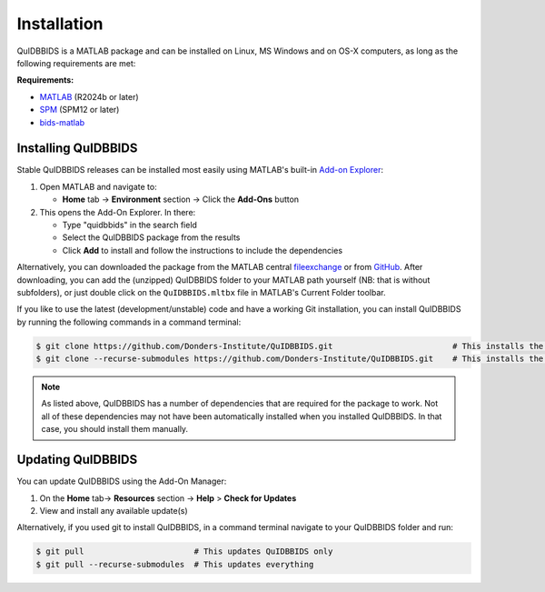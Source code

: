 Installation
============

QuIDBBIDS is a MATLAB package and can be installed on Linux, MS Windows and on OS-X computers, as long as the following requirements are met: 

**Requirements:**

- `MATLAB <https://nl.mathworks.com/products/MATLAB.html>`__ (R2024b or later)
- `SPM <https://www.fil.ion.ucl.ac.uk/spm/>`__ (SPM12 or later)
- `bids-matlab <https://github.com/bids-standard/bids-matlab>`__

Installing QuIDBBIDS
--------------------

Stable QuIDBBIDS releases can be installed most easily using MATLAB's built-in `Add-on Explorer <https://nl.mathworks.com/help/MATLAB/MATLAB_env/get-add-ons.html>`__:

1. Open MATLAB and navigate to:
   
   - **Home** tab → **Environment** section → Click the **Add-Ons** button
  
2. This opens the Add-On Explorer. In there:
   
   - Type "quidbbids" in the search field
   - Select the QuIDBBIDS package from the results
   - Click **Add** to install and follow the instructions to include the dependencies

Alternatively, you can downloaded the package from the MATLAB central `fileexchange <https://nl.mathworks.com/MATLABcentral/fileexchange>`__ or from `GitHub <https://github.com/orgs/Donders-Institute/packages?repo_name=quidbbids>`__. After downloading, you can add the (unzipped) QuIDBBIDS folder to your MATLAB path yourself (NB: that is without subfolders), or just double click on the ``QuIDBBIDS.mltbx`` file in MATLAB's Current Folder toolbar.

If you like to use the latest (development/unstable) code and have a working Git installation, you can install QuIDBBIDS by running the following commands in a command terminal:

.. code-block:: console

   $ git clone https://github.com/Donders-Institute/QuIDBBIDS.git                         # This installs the QuIDBBIDS-package only
   $ git clone --recurse-submodules https://github.com/Donders-Institute/QuIDBBIDS.git    # This installs the QuIDBBIDS-package + all dependencies

.. note::
   As listed above, QuIDBBIDS has a number of dependencies that are required for the package to work. Not all of these dependencies may not have been automatically installed when you installed QuIDBBIDS. In that case, you should install them manually.

Updating QuIDBBIDS
------------------

You can update QuIDBBIDS using the Add-On Manager:

1. On the **Home** tab→ **Resources** section → **Help** > **Check for Updates**
2. View and install any available update(s)

Alternatively, if you used git to install QuIDBBIDS, in a command terminal navigate to your QuIDBBIDS folder and run:

.. code-block:: console

   $ git pull                       # This updates QuIDBBIDS only
   $ git pull --recurse-submodules  # This updates everything

